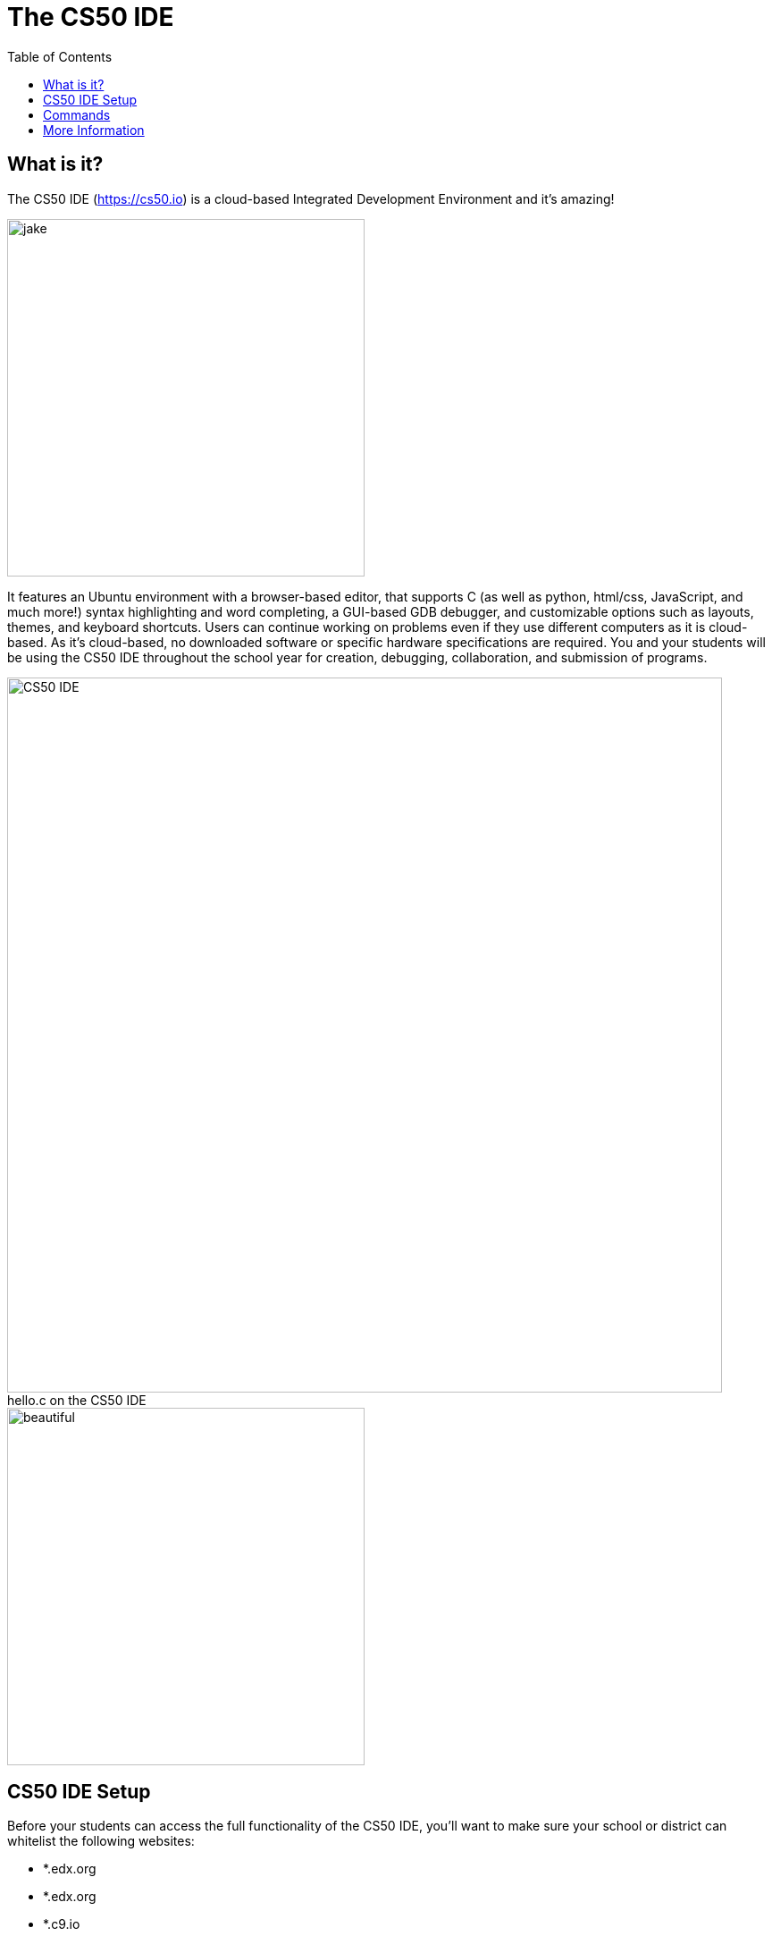 :toc: left 
:toclevels: 3

= The CS50 IDE

== What is it?
 
The CS50 IDE (https://cs50.io) is a cloud-based Integrated Development Environment and it's amazing!

image::../assets/jake.gif[jake,400]

It features an Ubuntu environment with a browser-based editor, that supports C (as well as python, html/css, JavaScript, and much more!) syntax highlighting and word completing, a GUI-based GDB debugger, and customizable options such as layouts, themes, and keyboard shortcuts. Users can continue working on problems even if they use different computers as it is cloud-based. As it's cloud-based, no downloaded software or specific hardware specifications are required. You and your students will be using the CS50 IDE throughout the school year for creation, debugging, collaboration, and submission of programs.

.hello.c on the CS50 IDE
[caption=""]
image::../assets/nightmodeide.png[CS50 IDE, 800]
image::../assets/beautiful.gif[beautiful,400]

== CS50 IDE Setup

Before your students can access the full functionality of the CS50 IDE, you’ll want to make sure your school or district can whitelist the following websites:


- *.edx.org
- *.edx.org
- *.c9.io
- *.cs50.io
- *.github.com
- *.cs50.me
 
To have your students set up the CS50 IDE you’ll want them to do the following:
 
*1. https://courses.edx.org/register[Create an edX account]*

_edX is a MOOC (Massive Open Online Course) provider created by MIT and Harvard University. An edX account is free to sign up for and students can use their Facebook, Google, or Microsoft credentials to register for an account or create one from scratch. Students will use the login credentials for edX to access their personal CS50 IDE._
 
*2. https://manual.cs50.net/cs50-ide/online.html[Set up the CS50 IDE and tour its features]*
 
_Logging into and updating the CS50 IDE is all students need to do in order to set up the IDE.  At this time, it would be beneficial to have students tour some features of the IDE and become comfortable with updating, working with files, opening and using terminals, customizing the workspace, etc._
 
For future access to the CS50 IDE, students simply login using their edX credentials at https://cs50.io.
 
NOTE: You will likely want to follow the same steps as your students to get a good feel for the usage of the CS50 IDE. Both you and your students will likely be interacting with the IDE on a daily basis during the school year.

== Commands

The CS50 IDE supports the following useful commands that can be written in the terminal:

[cols='2,1,2']
|===
|Command | Description| Example

|`./[program_name]`
|_Runs C programs._
|`./hello`

|`check50 [problem_name] [file_name]`
|_Runs code through test cases to check for *correctness*._
|`check50 cs50/2017/ap/hello hello.c`

|`debug50 file_name`
|_Runs the GDB debugger._
|`debug50 file_name`

|`help50 [command_line_arguments]`
|_Provides help for error messages._
|`help50 make hello`

|`make [program_name]`
|_Compiles C programs._
|`make hello`

|`python [file_name]`
|_Runs python programs._
|`python hello.py`

|`style50 [file_name]`
|_Checks if student code conforms to CS50's style guide._
|`style50 hello.c`

|`submit50 [TBD]`
|_Allows students to sumbit code to https://cs50.me[*cs50.me*]._
|`TBD`

|`update50`
|_Updates the IDE to the current version._
|`update50`
|===

== More Information

If you want more information on how to use the online CS50 IDE, please visit https://manual.cs50.net/cs50-ide/online.html[our manual page].

You can also download an https://manual.cs50.net/cs50-ide/offline.html[offline version] of the CS50 IDE using Docker if need be!
